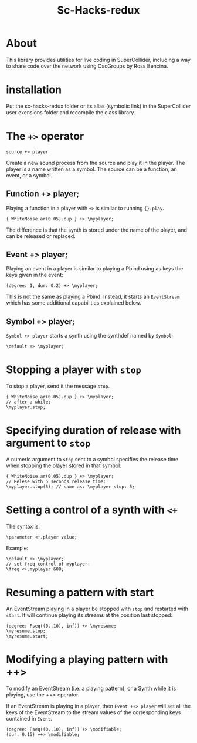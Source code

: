 #+TITLE: Sc-Hacks-redux

* About
This library provides utilities for live coding in SuperCollider, including a way to share code over the network using OscGroups by Ross Bencina.

* installation

Put the sc-hacks-redux folder or its alias (symbolic link) in the SuperCollider user exensions folder and recompile the class library.

* The =+>= operator

=source +> player=

Create a new sound process from the source and play it in the player. The player is a name written as a symbol. The source can be a function, an event, or a symbol.

** Function +> player;

Playing a function in a player with =+>= is similar to running ={}.play=.

#+begin_src sclang
{ WhiteNoise.ar(0.05).dup } +> \myplayer;
#+end_src

The difference is that the synth is stored under the name of the player, and can be released or replaced.

** Event +> player;

Playing an event in a player is similar to playing a Pbind using as keys the keys given in the event:

#+begin_src sclang
(degree: 1, dur: 0.2) +> \myplayer;
#+end_src

This is not the same as playing a Pbind. Instead, it starts an =EventStream= which has some additional capabilities explained below.

** Symbol +> player;

=Symbol +> player= starts a synth using the synthdef named by =Symbol=:

#+begin_src sclang
\default +> \myplayer;
#+end_src

* Stopping a player with =stop=
To stop a player, send it the message =stop=.

#+begin_src sclang
{ WhiteNoise.ar(0.05).dup } +> \myplayer;
// after a while:
\myplayer.stop;
#+end_src

* Specifying duration of release with argument to =stop=

A numeric argument to =stop= sent to a symbol specifies the release time when stopping the player stored in that symbol:

#+begin_src sclang
{ WhiteNoise.ar(0.05).dup } +> \myplayer;
// Relese with 5 seconds release time:
\myplayer.stop(5); // same as: \myplayer stop: 5;
#+end_src

* Setting a control of a synth with =<+=

The syntax is:

#+begin_src sclang
\parameter <+.player value;
#+end_src

Example:

#+begin_src sclang
\default +> \myplayer;
// set freq control of myplayer:
\freq <+.myplayer 600;
#+end_src

* Resuming a pattern with start

An EventStream playing in a player be stopped with =stop= and restarted with =start=.  It will continue playing its streams at the position last stopped:

#+begin_src sclang
(degree: Pseq((0..10), inf)) +> \myresume;
\myresume.stop;
\myresume.start;
#+end_src

* Modifying a playing pattern with ++>

To modify an EventStream (i.e. a playing pattern), or a Synth while it is playing, use the ++> operator.

If an EventStream is playing in a player, then =Event ++> player= will set all the keys of the EventStream to the stream values of the corresponding keys contained in =Event=.

#+begin_src sclang
(degree: Pseq((0..10), inf)) +> \modifiable;
(dur: 0.15) ++> \modifiable;
#+end_src

